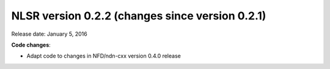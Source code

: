 NLSR version 0.2.2 (changes since version 0.2.1)
++++++++++++++++++++++++++++++++++++++++++++++++

Release date: January 5, 2016

**Code changes**:

- Adapt code to changes in NFD/ndn-cxx version 0.4.0 release